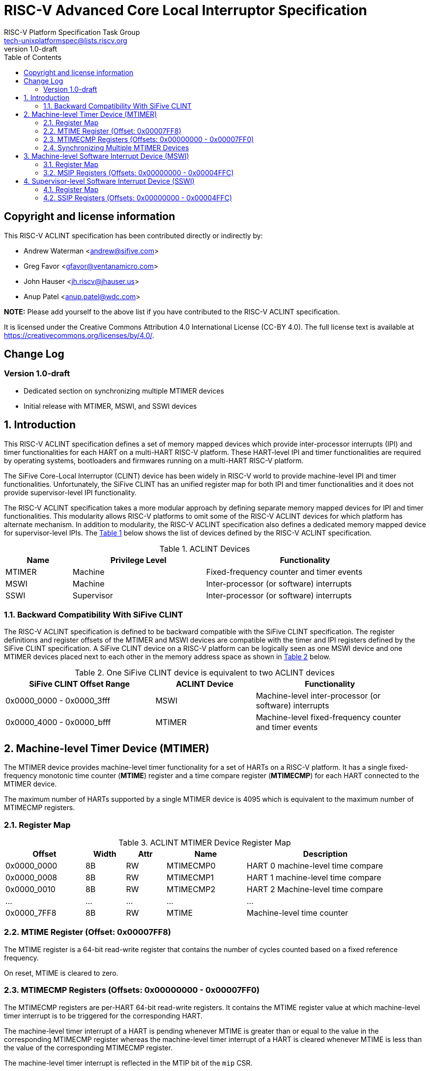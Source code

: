 // SPDX-License-Identifier: CC-BY-4.0

= RISC-V Advanced Core Local Interruptor Specification
:author: RISC-V Platform Specification Task Group
:email: tech-unixplatformspec@lists.riscv.org
:revnumber: 1.0-draft
:sectnums:
:xrefstyle: short
:toc: macro

// Table of contents
toc::[]

[preface]
== Copyright and license information

This RISC-V ACLINT specification has been contributed directly or
indirectly by:

[%hardbreaks]
* Andrew Waterman <andrew@sifive.com>
* Greg Favor <gfavor@ventanamicro.com>
* John Hauser <jh.riscv@jhauser.us>
* Anup Patel <anup.patel@wdc.com>

*NOTE:* Please add yourself to the above list if you have contributed to
the RISC-V ACLINT specification.

It is licensed under the Creative Commons Attribution 4.0 International
License (CC-BY 4.0). The full license text is available at
https://creativecommons.org/licenses/by/4.0/.

[preface]
== Change Log

=== Version 1.0-draft

* Dedicated section on synchronizing multiple MTIMER devices
* Initial release with MTIMER, MSWI, and SSWI devices

== Introduction

This RISC-V ACLINT specification defines a set of memory mapped devices
which provide inter-processor interrupts (IPI) and timer functionalities
for each HART on a multi-HART RISC-V platform. These HART-level IPI and
timer functionalities are required by operating systems, bootloaders and
firmwares running on a multi-HART RISC-V platform.

The SiFive Core-Local Interruptor (CLINT) device has been widely in RISC-V
world to provide machine-level IPI and timer functionalities. Unfortunately,
the SiFive CLINT has an unified register map for both IPI and timer
functionalities and it does not provide supervisor-level IPI functionality.

The RISC-V ACLINT specification takes a more modular approach by defining
separate memory mapped devices for IPI and timer functionalities. This
modularity allows RISC-V platforms to omit some of the RISC-V ACLINT devices
for which platform has alternate mechanism. In addition to modularity, the
RISC-V ACLINT specification also defines a dedicated memory mapped device
for supervisor-level IPIs. The <<table_aclint_device_list>> below shows the
list of devices defined by the RISC-V ACLINT specification.

[#table_aclint_device_list]
.ACLINT Devices
[cols="1,2,3", width=95%, align="center", options="header"]
|===
| Name   | Privilege Level | Functionality
| MTIMER | Machine         | Fixed-frequency counter and timer events
| MSWI   | Machine         | Inter-processor (or software) interrupts
| SSWI   | Supervisor      | Inter-processor (or software) interrupts
|===

=== Backward Compatibility With SiFive CLINT

The RISC-V ACLINT specification is defined to be backward compatible with the
SiFive CLINT specification. The register definitions and register offsets of
the MTIMER and MSWI devices are compatible with the timer and IPI registers
defined by the SiFive CLINT specification. A SiFive CLINT device on a RISC-V
platform can be logically seen as one MSWI device and one MTIMER devices
placed next to each other in the memory address space as shown in
<<table_sifive_clint_compatibility>> below.

[#table_sifive_clint_compatibility]
.One SiFive CLINT device is equivalent to two ACLINT devices
[cols="3,2,3", width=95%, align="center", options="header"]
|===
| SiFive CLINT Offset Range | ACLINT Device | Functionality
| 0x0000_0000 - 0x0000_3fff | MSWI          | Machine-level inter-processor
                                              (or software) interrupts
| 0x0000_4000 - 0x0000_bfff | MTIMER        | Machine-level fixed-frequency
                                              counter and timer events
|===

== Machine-level Timer Device (MTIMER)

The MTIMER device provides machine-level timer functionality for a set of
HARTs on a RISC-V platform. It has a single fixed-frequency monotonic time
counter (*MTIME*) register and a time compare register (*MTIMECMP*) for
each HART connected to the MTIMER device.

The maximum number of HARTs supported by a single MTIMER device is 4095
which is equivalent to the maximum number of MTIMECMP registers.

=== Register Map

[#table_aclint_mtimer_register_list]
.ACLINT MTIMER Device Register Map
[cols="2,1,1,2,4", width=95%, align="center", options="header"]
|===
| Offset      | Width | Attr | Name         | Description
| 0x0000_0000 | 8B    | RW   | MTIMECMP0    | HART 0 machine-level time compare
| 0x0000_0008 | 8B    | RW   | MTIMECMP1    | HART 1 machine-level time compare
| 0x0000_0010 | 8B    | RW   | MTIMECMP2    | HART 2 Machine-level time compare
| ...         | ...   | ...  | ...          | ...
| 0x0000_7FF8 | 8B    | RW   | MTIME        | Machine-level time counter
|===

=== MTIME Register (Offset: 0x00007FF8)

The MTIME register is a 64-bit read-write register that contains the number
of cycles counted based on a fixed reference frequency.

On reset, MTIME is cleared to zero.

=== MTIMECMP Registers (Offsets: 0x00000000 - 0x00007FF0)

The MTIMECMP registers are per-HART 64-bit read-write registers. It contains
the MTIME register value at which machine-level timer interrupt is to be
triggered for the corresponding HART.

The machine-level timer interrupt of a HART is pending whenever MTIME is
greater than or equal to the value in the corresponding MTIMECMP register
whereas the machine-level timer interrupt of a HART is cleared whenever
MTIME is less than the value of the corresponding MTIMECMP register.

The machine-level timer interrupt is reflected in the MTIP bit of the `mip`
CSR.

On reset, MTIMECMP registers are in unknown state.

=== Synchronizing Multiple MTIMER Devices

A RISC-V platform can have multiple HARTs grouped into hierarchical topology
groups (such as clusters, nodes, or sockets) where each topology group has
it's own MTIMER device. Further, such RISC-V platform can also allow
clock-gating or powering off for a topology group (including the MTIMER
device) at runtime.

On a RISC-V platform with multiple MTIMER devices residing on same die (or
socket), all must satisfy the RISC-V architectural requirement that all the
MTIME registers with respect to each other, and all the per-HART `time` CSRs
with respect to each other, are synchronized within one MTIME tick (or MTIME
update period). For example, if MTIME update frequency is 100 MHz to 10 MHz
then MTIME registers (and their associated `time` CSRs) should be synchronized
within 10ns to 100ns respectively.

On a RISC-V platform with multiple MTIMER devices on different die, the MTIME
registers (and their associated `time` CSRs) may be synchronized only within
one minimum MTIME update period of each other. For example, if MTIME update
frequency is 10 MHz then MTIME registers (and their associated `time` CSRs)
should be synchronized within 100ns.

To satisfy the preceding MTIME synchronization requirements:

* All MTIMER devices should have same input clock so that runtime drift
  between MTIME registers (and their associated `time` CSRs) can be
  minimized
* Upon system reset, the hardware must synchronize and set all MTIME
  registers to zero
* When a MTIMER devices is stopped and started again due to power
  management event, the software should synchronize all MTIME registers
  (and their associated `time` CSRs)

When software updates one, multiple, or all MTIME registers, it must maintain
the preceding synchronization requirements (through measuring and then taking
into account the differing latencies of performing reads or writes to the
different MTIME registers).

As an example, the below RISC-V 64-bit assembly sequence can be used by
software to synchronize a MTIME register with reference to another MTIME
register.

[#source_sync_mtime_registers]
.Synchronizing a MTIME Registers On RISC-V 64-bit Platform
[source, assembly]
----
/*
 * unsigned long aclint_mtime_sync(unsigned long target_mtime_address,
 *                                 unsigned long reference_mtime_address)
 */
        .globl aclint_mtime_sync
aclint_mtime_sync:
        /* Read target MTIME register in T0 register */
        ld        t0, (a0)
        fence     i, i

        /* Read reference MTIME register in T1 register */
        ld        t1, (a1)
        fence     i, i

        /* Read target MTIME register in T2 register */
        ld        t2, (a0)
        fence     i, i

        /*
         * Compute target MTIME adjustment in T3 register
         * T3 = T1 - ((T0 + T2) / 2)
         */
        srli      t0, t0, 1
        srli      t2, t2, 1
        add       t3, t0, t2
        sub       t3, t1, t3

        /* Update target MTIME register */
        ld        t4, (a0)
        add       t4, t4, t3
        sd        t4, (a0)

        /* Return MTIME adjustment value */
        add       a0, t3, zero

        ret
----

*NOTE:* On some RISC-V platforms, the MTIME synchronization sequence (i.e.
the `aclint_mtime_sync()` function above) will need to be repeated few times
until delta between target MTIME register and reference MTIME register is
zero (or very close to zero).

== Machine-level Software Interrupt Device (MSWI)

The MSWI device provides machine-level IPI functionality for a set of
HARTs on a RISC-V platform. It has an IPI register (*MSIP*) for each
HART connected to the MSWI device.

The maximum number of HARTs supported by a single MSWI device is 4095
which is equivalent to the maximum number of MSIP registers.

=== Register Map

[#table_aclint_mswi_register_list]
.ACLINT MSWI Device Register Map
[cols="2,1,1,2,4", width=95%, align="center", options="header"]
|===
| Offset      | Width | Attr | Name     | Description
| 0x0000_0000 | 4B    | RW   | MSIP0    | HART 0 machine-level IPI register
| 0x0000_0004 | 4B    | RW   | MSIP1    | HART 1 machine-level IPI register
| 0x0000_0008 | 4B    | RW   | MSIP2    | HART 2 machine-level IPI register
| ...         | ...   | ...  | ...      | ...
| 0x0000_3FFC | 4B    |      | RESERVED | Reserved for future use.
|===

=== MSIP Registers (Offsets: 0x00000000 - 0x00004FFC)

Each MSIP register is a 32-bit wide WARL register where the upper 31 bits
are tied to zero. The least significant bit is reflected in the MSIP bit
of the `mip` CSR. A machine-level software interrupt for a HART is pending
or cleared by writing '1' or '0' respectively to the corresponding MSIP
register.

On reset, each MSIP register is cleared to zero.

== Supervisor-level Software Interrupt Device (SSWI)

The SSWI device provides supervisor-level IPI functionality for a set of
HARTs on a RISC-V platform. It has an IPI register (*SSIP*) for each HART
connected to the SSWI device.

The maximum number of HARTs supported by a single SSWI device is 4095
which is equivalent to the maximum number of SSIP registers.

=== Register Map

[#table_aclint_sswi_register_list]
.ACLINT SSWI Device Register Map
[cols="2,1,1,2,4", width=95%, align="center", options="header"]
|===
| Offset      | Width | Attr | Name     | Description
| 0x0000_0000 | 4B    | RW   | SSIP0    | HART 0 supervisor-level IPI register
| 0x0000_0004 | 4B    | RW   | SSIP1    | HART 1 supervisor-level IPI register
| 0x0000_0008 | 4B    | RW   | SSIP2    | HART 2 supervisor-level IPI register
| ...         | ...   | ...  | ...      | ...
| 0x0000_3FFC | 4B    |      | RESERVED | Reserved for future use.
|===

=== SSIP Registers (Offsets: 0x00000000 - 0x00004FFC)

Each SSIP register is a 32-bit wide WARL register where the upper 31 bits
are tied to zero. The least significant bit is reflected in the SSIP bit of
the `mip` CSR. A supervisor-level software interrupt for a HART is pending
or cleared by writing '1' or '0' respectively to the corresponding SSIP
register.

The RISC-V privilege specification defines SSIP bit of the `mip` CSR as
writeable. The supervisor-level software interrupt should be made pending
based on the logical-OR of software writable SSIP bit and the signal from
the external software interrupt device (such as SSWI device). When `mip`
CSR is read with a CSR instruction, the value of SSIP bit returned in the
`rd` destination register is the logical-OR of software writable SSIP bit
and the signal from the external software interrupt device (such as SSWI
device).

*NOTE:* Until the SSIP bit definition in the RISC-V privilege specification
is updated, the modified definition of SSIP bit described above should be
used to implement SSWI device on a RISC-V platform.

On reset, each SSIP register is cleared to zero.
